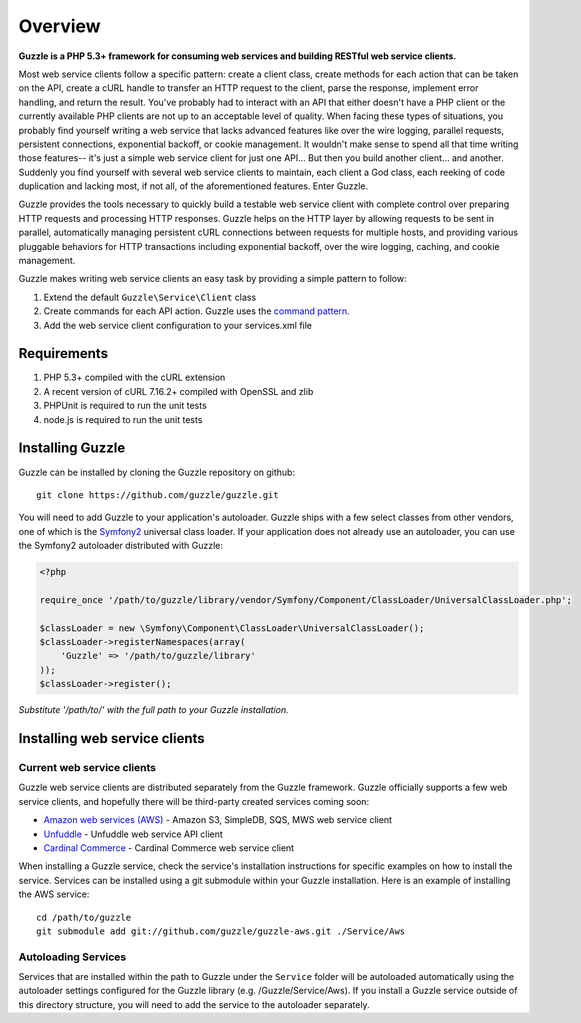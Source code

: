 ========
Overview
========

**Guzzle is a PHP 5.3+ framework for consuming web services and building RESTful web service clients.**

Most web service clients follow a specific pattern: create a client class, create methods for each action that can be taken on the API, create a cURL handle to transfer an HTTP request to the client, parse the response, implement error handling, and return the result. You've probably had to interact with an API that either doesn't have a PHP client or the currently available PHP clients are not up to an acceptable level of quality. When facing these types of situations, you probably find yourself writing a web service that lacks advanced features like over the wire logging, parallel requests, persistent connections, exponential backoff, or cookie management. It wouldn't make sense to spend all that time writing those features-- it's just a simple web service client for just one API... But then you build another client... and another. Suddenly you find yourself with several web service clients to maintain, each client a God class, each reeking of code duplication and lacking most, if not all, of the aforementioned features.  Enter Guzzle.

Guzzle provides the tools necessary to quickly build a testable web service client with complete control over preparing HTTP requests and processing HTTP responses.  Guzzle helps on the HTTP layer by allowing requests to be sent in parallel, automatically managing persistent cURL connections between requests for multiple hosts, and providing various pluggable behaviors for HTTP transactions including exponential backoff, over the wire logging, caching, and cookie management.

Guzzle makes writing web service clients an easy task by providing a simple pattern to follow:

#. Extend the default ``Guzzle\Service\Client`` class
#. Create commands for each API action.  Guzzle uses the `command pattern <http://en.wikipedia.org/wiki/Command_pattern>`_.
#. Add the web service client configuration to your services.xml file

Requirements
------------

#. PHP 5.3+ compiled with the cURL extension
#. A recent version of cURL 7.16.2+ compiled with OpenSSL and zlib
#. PHPUnit is required to run the unit tests
#. node.js is required to run the unit tests

Installing Guzzle
-----------------

Guzzle can be installed by cloning the Guzzle repository on github::

    git clone https://github.com/guzzle/guzzle.git

You will need to add Guzzle to your application's autoloader.  Guzzle ships with a few select classes from other vendors, one of which is the `Symfony2 <http://symfony.com/>`_ universal class loader.  If your application does not already use an autoloader, you can use the Symfony2 autoloader distributed with Guzzle:

.. code-block:: php

    <?php

    require_once '/path/to/guzzle/library/vendor/Symfony/Component/ClassLoader/UniversalClassLoader.php';

    $classLoader = new \Symfony\Component\ClassLoader\UniversalClassLoader();
    $classLoader->registerNamespaces(array(
        'Guzzle' => '/path/to/guzzle/library'
    ));
    $classLoader->register();

*Substitute '/path/to/' with the full path to your Guzzle installation.*

Installing web service clients
------------------------------

Current web service clients
~~~~~~~~~~~~~~~~~~~~~~~~~~~

Guzzle web service clients are distributed separately from the Guzzle framework.  Guzzle officially supports a few web service clients, and hopefully there will be third-party created services coming soon:

* `Amazon web services (AWS) <https://github.com/guzzle/guzzle-aws>`_ - Amazon S3, SimpleDB, SQS, MWS web service client
* `Unfuddle <https://github.com/guzzle/guzzle-unfuddle>`_ - Unfuddle web service API client
* `Cardinal Commerce <https://github.com/guzzle/guzzle-cardinal-commerce>`_ - Cardinal Commerce web service client

When installing a Guzzle service, check the service's installation instructions for specific examples on how to install the service.  Services can be installed using a git submodule within your Guzzle installation.  Here is an example of installing the AWS service::

    cd /path/to/guzzle
    git submodule add git://github.com/guzzle/guzzle-aws.git ./Service/Aws

Autoloading Services
~~~~~~~~~~~~~~~~~~~~

Services that are installed within the path to Guzzle under the ``Service`` folder will be autoloaded automatically using the autoloader settings configured for the Guzzle library (e.g. /Guzzle/Service/Aws).  If you install a Guzzle service outside of this directory structure, you will need to add the service to the autoloader separately.